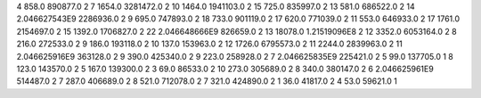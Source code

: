 4	858.0	890877.0	2
7	1654.0	3281472.0	2
10	1464.0	1941103.0	2
15	725.0	835997.0	2
13	581.0	686522.0	2
14	2.046627543E9	2286936.0	2
9	695.0	747893.0	2
18	733.0	901119.0	2
17	620.0	771039.0	2
11	553.0	646933.0	2
17	1761.0	2154697.0	2
15	1392.0	1706827.0	2
22	2.046648666E9	826659.0	2
13	18078.0	1.21519096E8	2
12	3352.0	6053164.0	2
8	216.0	272533.0	2
9	186.0	193118.0	2
10	137.0	153963.0	2
12	1726.0	6795573.0	2
11	2244.0	2839963.0	2
11	2.046625916E9	363128.0	2
9	390.0	425340.0	2
9	223.0	258928.0	2
7	2.046625835E9	225421.0	2
5	99.0	137705.0	1
8	123.0	143570.0	2
5	167.0	139300.0	2
3	69.0	86533.0	2
10	273.0	305689.0	2
8	340.0	380147.0	2
6	2.046625961E9	514487.0	2
7	287.0	406689.0	2
8	521.0	712078.0	2
7	321.0	424890.0	2
1	36.0	41817.0	2
4	53.0	59621.0	1
